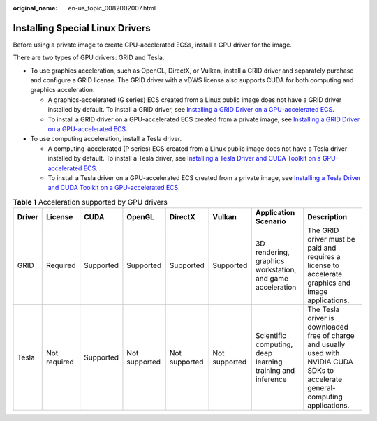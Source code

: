 :original_name: en-us_topic_0082002007.html

.. _en-us_topic_0082002007:

Installing Special Linux Drivers
================================

Before using a private image to create GPU-accelerated ECSs, install a GPU driver for the image.

There are two types of GPU drivers: GRID and Tesla.

-  To use graphics acceleration, such as OpenGL, DirectX, or Vulkan, install a GRID driver and separately purchase and configure a GRID license. The GRID driver with a vDWS license also supports CUDA for both computing and graphics acceleration.

   -  A graphics-accelerated (G series) ECS created from a Linux public image does not have a GRID driver installed by default. To install a GRID driver, see `Installing a GRID Driver on a GPU-accelerated ECS <https://docs.otc.t-systems.com/elastic-cloud-server/umn/instances/optional_installing_a_driver_and_toolkit/installing_a_grid_driver_on_a_gpu-accelerated_ecs.html>`__.
   -  To install a GRID driver on a GPU-accelerated ECS created from a private image, see `Installing a GRID Driver on a GPU-accelerated ECS <https://docs.otc.t-systems.com/elastic-cloud-server/umn/instances/optional_installing_a_driver_and_toolkit/installing_a_grid_driver_on_a_gpu-accelerated_ecs.html>`__.

-  To use computing acceleration, install a Tesla driver.

   -  A computing-accelerated (P series) ECS created from a Linux public image does not have a Tesla driver installed by default. To install a Tesla driver, see `Installing a Tesla Driver and CUDA Toolkit on a GPU-accelerated ECS <https://docs.otc.t-systems.com/elastic-cloud-server/umn/instances/optional_installing_a_driver_and_toolkit/installing_a_tesla_driver_and_cuda_toolkit_on_a_gpu-accelerated_ecs.html>`__.
   -  To install a Tesla driver on a GPU-accelerated ECS created from a private image, see `Installing a Tesla Driver and CUDA Toolkit on a GPU-accelerated ECS <https://docs.otc.t-systems.com/elastic-cloud-server/umn/instances/optional_installing_a_driver_and_toolkit/installing_a_tesla_driver_and_cuda_toolkit_on_a_gpu-accelerated_ecs.html>`__.

.. table:: **Table 1** Acceleration supported by GPU drivers

   +--------+--------------+-----------+---------------+---------------+---------------+------------------------------------------------------------+------------------------------------------------------------------------------------------------------------------------------------+
   | Driver | License      | CUDA      | OpenGL        | DirectX       | Vulkan        | Application Scenario                                       | Description                                                                                                                        |
   +========+==============+===========+===============+===============+===============+============================================================+====================================================================================================================================+
   | GRID   | Required     | Supported | Supported     | Supported     | Supported     | 3D rendering, graphics workstation, and game acceleration  | The GRID driver must be paid and requires a license to accelerate graphics and image applications.                                 |
   +--------+--------------+-----------+---------------+---------------+---------------+------------------------------------------------------------+------------------------------------------------------------------------------------------------------------------------------------+
   | Tesla  | Not required | Supported | Not supported | Not supported | Not supported | Scientific computing, deep learning training and inference | The Tesla driver is downloaded free of charge and usually used with NVIDIA CUDA SDKs to accelerate general-computing applications. |
   +--------+--------------+-----------+---------------+---------------+---------------+------------------------------------------------------------+------------------------------------------------------------------------------------------------------------------------------------+
